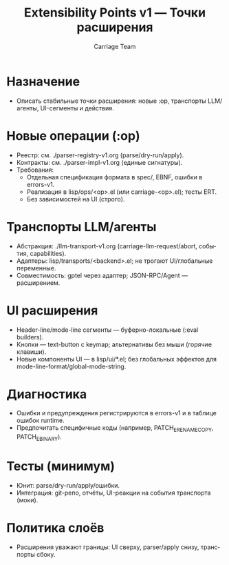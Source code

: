 #+title: Extensibility Points v1 — Точки расширения
#+author: Carriage Team
#+language: ru
#+options: toc:2 num:t

* Назначение
- Описать стабильные точки расширения: новые :op, транспорты LLM/агенты, UI-сегменты и действия.

* Новые операции (:op)
- Реестр: см. ./parser-registry-v1.org (parse/dry-run/apply).
- Контракты: см. ./parser-impl-v1.org (единые сигнатуры).
- Требования:
  - Отдельная спецификация формата в spec/, EBNF, ошибки в errors-v1.
  - Реализация в lisp/ops/<op>.el (или carriage-<op>.el); тесты ERT.
  - Без зависимостей на UI (строго).

* Транспорты LLM/агенты
- Абстракция: ./llm-transport-v1.org (carriage-llm-request/abort, события, capabilities).
- Адаптеры: lisp/transports/<backend>.el; не трогают UI/глобальные переменные.
- Совместимость: gptel через адаптер; JSON-RPC/Agent — расширением.

* UI расширения
- Header-line/mode-line сегменты — буферно-локальные (:eval builders).
- Кнопки — text-button с keymap; альтернативы без мыши (горячие клавиши).
- Новые компоненты UI — в lisp/ui/*.el; без глобальных эффектов для mode-line-format/global-mode-string.

* Диагностика
- Ошибки и предупреждения регистрируются в errors-v1 и в таблице ошибок runtime.
- Предпочитать специфичные коды (например, PATCH_E_RENAME_COPY, PATCH_E_BINARY).

* Тесты (минимум)
- Юнит: parse/dry-run/apply/ошибки.
- Интеграция: git-репо, отчёты, UI-реакции на события транспорта (моки).

* Политика слоёв
- Расширения уважают границы: UI сверху, parser/apply снизу, транспорты сбоку.

